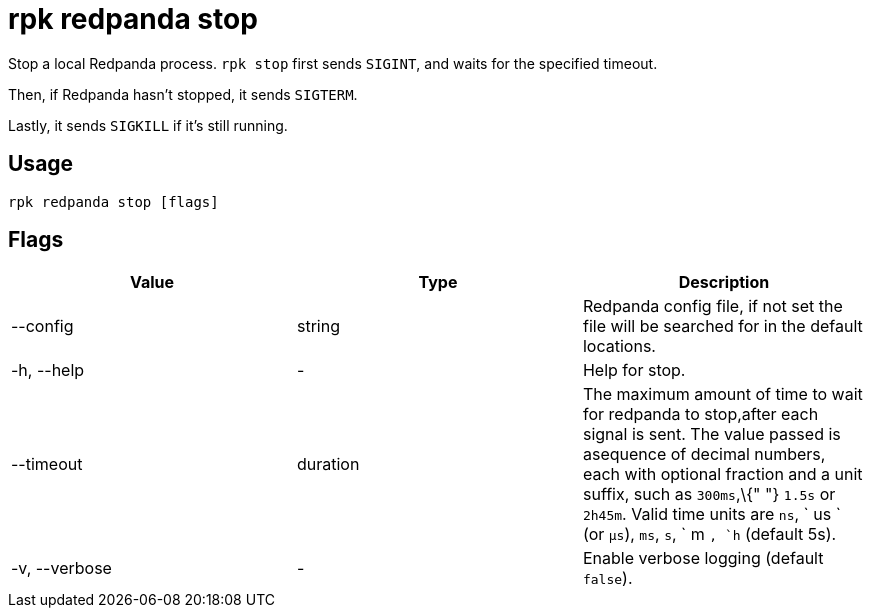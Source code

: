= rpk redpanda stop
:description: rpk redpanda stop

Stop a local Redpanda process. `rpk stop` first sends `SIGINT`, and waits for the specified timeout.

Then, if Redpanda hasn't stopped, it sends `SIGTERM`.

Lastly, it sends `SIGKILL` if it's still running.

== Usage

----
rpk redpanda stop [flags]
----

== Flags


[cols=",,",]
|===
|*Value* |*Type* |*Description*

|--config |string |Redpanda config file, if not set the file will be
searched for in the default locations.

|-h, --help |- |Help for stop.

|--timeout |duration |The maximum amount of time to wait for redpanda to
stop,after each signal is sent. The value passed is asequence of decimal
numbers, each with optional fraction and a unit suffix, such as
`300ms`,\{" "} `1.5s` or `2h45m`. Valid time units are `ns`, ` us ` (or
`µs`), `ms`, `s`, ` m `, `h` (default 5s).

|-v, --verbose |- |Enable verbose logging (default `false`).
|===

